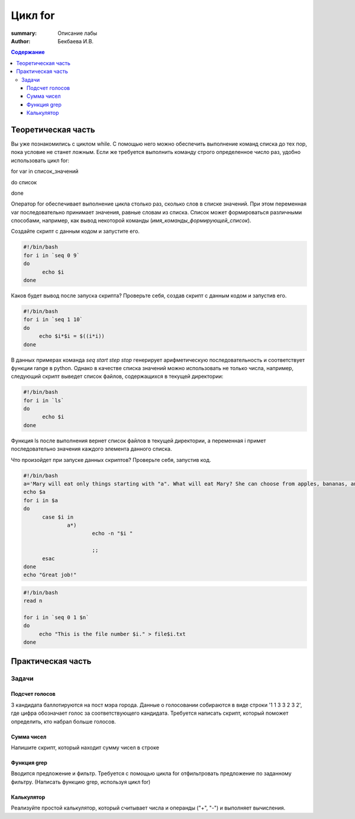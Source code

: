 Цикл for
########

:summary: Описание лабы
:author: Бекбаева И.В.

.. contents:: Содержание

Теоретическая часть
=====================

Вы уже познакомились с циклом while. С помощью него можно обеспечить выполнение команд списка до тех пор, пока условие не станет ложным. Если же требуется выполнить команду строго определенное число раз, удобно использовать цикл for:

for var in список_значений

do список

done

Оператор for обеспечивает выполнение цикла столько раз, сколько слов в списке значений. При этом переменная var последовательно принимает значения, равные словам из списка. Список может формироваться различными способами, например, как вывод некоторой команды (`имя_команды_формирующей_список`). 

Создайте скрипт с данным кодом и запустите его.

.. code-block:: bash

  #!/bin/bash
  for i in `seq 0 9`
  do
        echo $i
  done

Каков будет вывод после запуска скрипта? Проверьте себя, создав скрипт с данным кодом и запустив его.

.. code-block:: bash

  #!/bin/bash
  for i in `seq 1 10`
  do
       echo $i*$i = $((i*i))
  done

В данных примерах команда `seq start step stop` генерирует арифметическую последовательность и соответствует функции range в python. Однако в качестве списка значений можно использовать не только числа, например, следующий скрипт выведет список файлов, содержащихся в текущей директории:

.. code-block:: bash

  #!/bin/bash
  for i in `ls`
  do
        echo $i
  done

Функция ls после выполнения вернет список файлов в текущей директории, а переменная i примет последовательно значения каждого элемента данного списка.

Что произойдет при запуске данных скриптов? Проверьте себя, запустив код.

.. code-block:: bash

  #!/bin/bash
  a='Mary will eat only things starting with "a". What will eat Mary? She can choose from apples, bananas, ananas, milk, meat, oranges, yogurt, cheese, avocado.'
  echo $a
  for i in $a
  do
        case $i in
                a*)
                        echo -n "$i "

                        ;;
        esac
  done
  echo "Great job!"

.. code-block:: bash

   #!/bin/bash
   read n

   for i in `seq 0 1 $n`
   do
     	echo "This is the file number $i." > file$i.txt
   done

Практическая часть
===================

Задачи
-------------

Подсчет голосов
~~~~~~~~~~~~~~~~~~~~~
3 кандидата баллотируются на пост мэра города. Данные о голосовании собираются в виде строки '1 1 3 3 2 3 2', где цифра обозначает голос за соответствующего кандидата. Требуется написать скрипт, который поможет определить, кто набрал больше голосов.

Сумма чисел
~~~~~~~~~~~~
Напишите скрипт, который находит сумму чисел в строке

Функция grep
~~~~~~~~~~~~~
Вводится предложение и фильтр. Требуется с помощью цикла for отфильтровать предложение по заданному фильтру. (Написать функцию grep, используя цикл for)

Калькулятор
~~~~~~~~~~~~~
Реализуйте простой калькулятор, который считывает числа и операнды ("+", "-") и выполняет вычисления.

